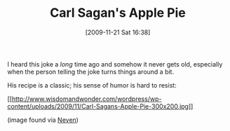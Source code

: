 #+POSTID: 4165
#+DATE: [2009-11-21 Sat 16:38]
#+OPTIONS: toc:nil num:nil todo:nil pri:nil tags:nil ^:nil TeX:nil
#+CATEGORY: Link
#+TAGS: Fun, Science
#+TITLE: Carl Sagan's Apple Pie

I heard this joke a /long/ time ago and somehow it never gets old, especially when the person telling the joke turns things around a bit.

His recipe is a classic; his sense of humor is hard to resist:

[[http://www.wisdomandwonder.com/wordpress/wp-content/uploads/2009/11/Carl-Sagans-Apple-Pie.jpg][[[http://www.wisdomandwonder.com/wordpress/wp-content/uploads/2009/11/Carl-Sagans-Apple-Pie-300x200.jpg]]]]

(image found via [[http://nevenmrgan.blogspot.com/2006/03/carl-sagans-apple-pie-recipe.html][Neven]])



